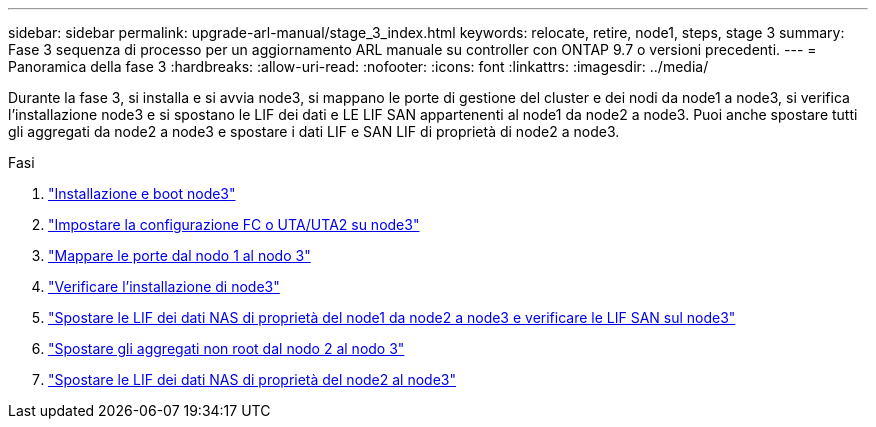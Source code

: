---
sidebar: sidebar 
permalink: upgrade-arl-manual/stage_3_index.html 
keywords: relocate, retire, node1, steps, stage 3 
summary: Fase 3 sequenza di processo per un aggiornamento ARL manuale su controller con ONTAP 9.7 o versioni precedenti. 
---
= Panoramica della fase 3
:hardbreaks:
:allow-uri-read: 
:nofooter: 
:icons: font
:linkattrs: 
:imagesdir: ../media/


[role="lead"]
Durante la fase 3, si installa e si avvia node3, si mappano le porte di gestione del cluster e dei nodi da node1 a node3, si verifica l'installazione node3 e si spostano le LIF dei dati e LE LIF SAN appartenenti al node1 da node2 a node3. Puoi anche spostare tutti gli aggregati da node2 a node3 e spostare i dati LIF e SAN LIF di proprietà di node2 a node3.

.Fasi
. link:install_boot_node3.html["Installazione e boot node3"]
. link:set_fc_uta_uta2_config_node3.html["Impostare la configurazione FC o UTA/UTA2 su node3"]
. link:map_ports_node1_node3.html["Mappare le porte dal nodo 1 al nodo 3"]
. link:verify_node3_installation.html["Verificare l'installazione di node3"]
. link:move_nas_lifs_node1_from_node2_node3_verify_san_lifs_node3.html["Spostare le LIF dei dati NAS di proprietà del node1 da node2 a node3 e verificare le LIF SAN sul node3"]
. link:relocate_non_root_aggr_node2_node3.html["Spostare gli aggregati non root dal nodo 2 al nodo 3"]
. link:move_nas_lifs_node2_node3.html["Spostare le LIF dei dati NAS di proprietà del node2 al node3"]

